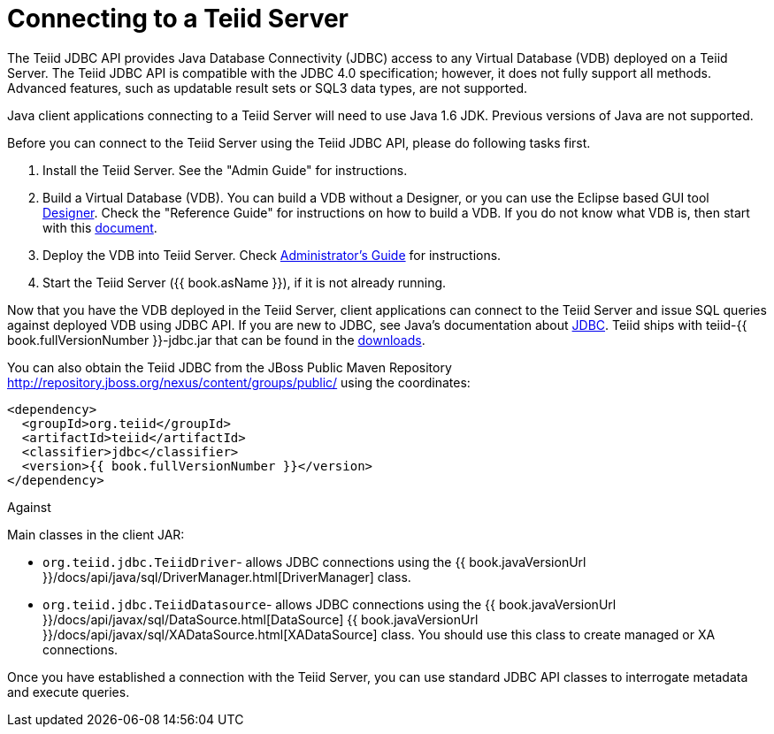 
= Connecting to a Teiid Server

The Teiid JDBC API provides Java Database Connectivity (JDBC) access to any Virtual Database (VDB) deployed on a Teiid Server. The Teiid JDBC API is compatible with the JDBC 4.0 specification; however, it does not fully support all methods. Advanced features, such as updatable result sets or SQL3 data types, are not supported.

Java client applications connecting to a Teiid Server will need to use Java 1.6 JDK. Previous versions of Java are not supported.

Before you can connect to the Teiid Server using the Teiid JDBC API, please do following tasks first.

1.  Install the Teiid Server. See the "Admin Guide" for instructions.
2.  Build a Virtual Database (VDB). You can build a VDB without a Designer, or you can use the Eclipse based GUI tool http://www.jboss.org/teiiddesigner.html[Designer]. Check the "Reference
Guide" for instructions on how to build a VDB. If you do not know what VDB is, then start with this http://www.jboss.org/teiid/basics/virtualdatabases.html[document].
3.  Deploy the VDB into Teiid Server. Check link:../admin/Administrators_Guide.adoc[Administrator’s Guide] for instructions.
4.  Start the Teiid Server ({{ book.asName }}), if it is not already running.

Now that you have the VDB deployed in the Teiid Server, client applications can connect to the Teiid Server and issue SQL queries against deployed VDB using JDBC API. If you are new to JDBC, see Java’s documentation about http://docs.oracle.com/javase/tutorial/jdbc/index.html[JDBC]. Teiid ships with teiid-{{ book.fullVersionNumber }}-jdbc.jar that can be found in the http://www.jboss.org/teiid/downloads.html[downloads].

You can also obtain the Teiid JDBC from the JBoss Public Maven Repository http://repository.jboss.org/nexus/content/groups/public/ using the coordinates:

[source,xml]
----
<dependency>
  <groupId>org.teiid</groupId>
  <artifactId>teiid</artifactId>
  <classifier>jdbc</classifier>
  <version>{{ book.fullVersionNumber }}</version>
</dependency>
----

Against 

Main classes in the client JAR:

* `org.teiid.jdbc.TeiidDriver`- allows JDBC connections using the {{ book.javaVersionUrl }}/docs/api/java/sql/DriverManager.html[DriverManager] class.
* `org.teiid.jdbc.TeiidDatasource`- allows JDBC connections using the {{ book.javaVersionUrl }}/docs/api/javax/sql/DataSource.html[DataSource] {{ book.javaVersionUrl }}/docs/api/javax/sql/XADataSource.html[XADataSource] class. You should use this class to create managed or XA connections.

Once you have established a connection with the Teiid Server, you can use standard JDBC API classes to interrogate metadata and execute queries.

